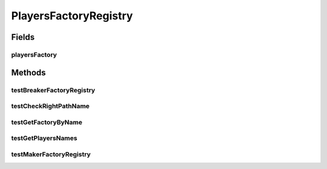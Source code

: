 .. java:import:: java.io IOException

.. java:import:: java.nio.file Files

.. java:import:: java.nio.file Paths

.. java:import:: java.util Arrays

.. java:import:: java.util List

.. java:import:: org.junit.jupiter.api Assertions

.. java:import:: org.junit.jupiter.api Test

.. java:import:: it.unicam.cs.pa.mastermind.factories BreakerFactory

.. java:import:: it.unicam.cs.pa.mastermind.factories MakerFactory

.. java:import:: it.unicam.cs.pa.mastermind.players BadRegistryException

.. java:import:: it.unicam.cs.pa.mastermind.players BreakerFactoryRegistry

.. java:import:: it.unicam.cs.pa.mastermind.players CodeBreaker

.. java:import:: it.unicam.cs.pa.mastermind.players CodeMaker

.. java:import:: it.unicam.cs.pa.mastermind.players MakerFactoryRegistry

PlayersFactoryRegistry
======================

.. java:package:: it.unicam.cs.pa.mastermind.test
   :noindex:

.. java:type::  class PlayersFactoryRegistry

   Test di controllo utili alla generazione delle factory relativi ai player.

   :author: Francesco Pio Stelluti, Francesco Coppola

Fields
------
playersFactory
^^^^^^^^^^^^^^

.. java:field::  List<String> playersFactory
   :outertype: PlayersFactoryRegistry

Methods
-------
testBreakerFactoryRegistry
^^^^^^^^^^^^^^^^^^^^^^^^^^

.. java:method:: @Test  void testBreakerFactoryRegistry() throws BadRegistryException
   :outertype: PlayersFactoryRegistry

   Test method for \ :java:ref:`it.unicam.cs.pa.mastermind.players.BreakerFactoryRegistry.BreakerFactoryRegistry()`\ .

   :throws BadRegistryException:

testCheckRightPathName
^^^^^^^^^^^^^^^^^^^^^^

.. java:method:: @Test  void testCheckRightPathName() throws BadRegistryException, IOException
   :outertype: PlayersFactoryRegistry

   Test method for the check of the existence of the path name passed in the constructor.

   :throws BadRegistryException:
   :throws IOException:

testGetFactoryByName
^^^^^^^^^^^^^^^^^^^^

.. java:method:: @Test  void testGetFactoryByName() throws BadRegistryException
   :outertype: PlayersFactoryRegistry

   Test method for \ :java:ref:`it.unicam.cs.pa.mastermind.players.PlayerFactoryRegistry.getFactoryByName(java.lang.String)`\ .

   :throws BadRegistryException:

testGetPlayersNames
^^^^^^^^^^^^^^^^^^^

.. java:method:: @Test  void testGetPlayersNames() throws BadRegistryException
   :outertype: PlayersFactoryRegistry

   Test method for \ :java:ref:`it.unicam.cs.pa.mastermind.players.PlayerFactoryRegistry.getPlayersNames()`\ .

   :throws BadRegistryException:

testMakerFactoryRegistry
^^^^^^^^^^^^^^^^^^^^^^^^

.. java:method:: @Test  void testMakerFactoryRegistry() throws BadRegistryException
   :outertype: PlayersFactoryRegistry

   Test method for \ :java:ref:`it.unicam.cs.pa.mastermind.players.MakerFactoryRegistry.MakerFactoryRegistry()`\ .

   :throws BadRegistryException:

